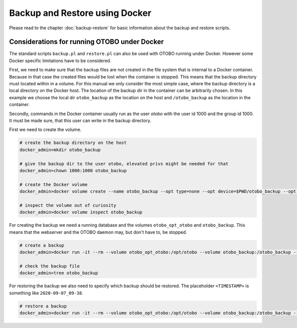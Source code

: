 Backup and Restore using Docker
================================

Please read to the chapter :doc:`backup-restore` for basic information about the backup and restore scripts.

Considerations for running OTOBO under Docker
----------------------------------------------

The standard scripts ``backup.pl`` and ``restore.pl`` can also be used with OTOBO running under Docker.
However some Docker specific limitations have to be considered.

First, we need to make sure that the backup files are not created in the file system that is internal to a Docker container.
Because in that case the created files would be lost when the container is stopped.
This means that the backup directory must located within in a volume. For this manual we only consider the most simple case,
where the backup directory is a local directory on the Docker host. The location of the backup dir in the container
can be arbitrarily chosen. In this example we choose the local dir ``otobo_backup`` as the location on the host
and ``/otobo_backup`` as the location in the container.

Secondly, commands in the Docker container usually run as the user `otobo` with the user id 1000 and the group id 1000.
It must be made sure, that this user can write in the backup directory.

First we need to create the volume.

.. code-block:: bash

    # create the backup directory on the host
    docker_admin>mkdir otobo_backup

    # give the backup dir to the user otobo, elevated privs might be needed for that
    docker_admin>chown 1000:1000 otobo_backup

    # create the Docker volume
    docker_admin>docker volume create --name otobo_backup --opt type=none --opt device=$PWD/otobo_backup --opt o=bind

    # inspect the volume out of curiosity
    docker_admin>docker volume inspect otobo_backup

For creating the backup we need a running database and the volumes ``otobo_opt_otobo`` and ``otobo_backup``.
This means that the webserver and the OTOBO daemon may, but don't have to, be stopped.

.. code-block:: bash

    # create a backup
    docker_admin>docker run -it --rm --volume otobo_opt_otobo:/opt/otobo --volume otobo_backup:/otobo_backup --network otobo_default rotheross/otobo:latest scripts/backup.pl -d /otobo_backup

    # check the backup file
    docker_admin>tree otobo_backup

For restoring the backup we also need to specify which backup should be restored.
The placeholder ``<TIMESTAMP>`` is something like ``2020-09-07_09-38``.

.. code-block:: bash

    # restore a backup
    docker_admin>docker run -it --rm --volume otobo_opt_otobo:/opt/otobo --volume otobo_backup:/otobo_backup --network otobo_default rotheross/otobo:latest scripts/restore.pl -d /opt/otobo -b /otobo_backup/<TIMESTAMP>
